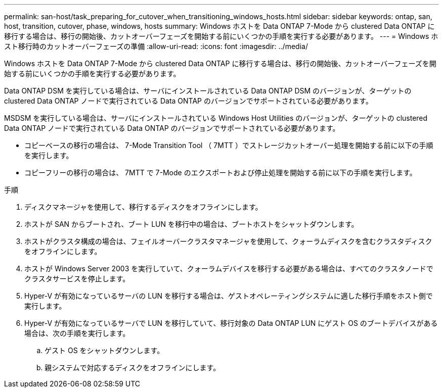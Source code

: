 ---
permalink: san-host/task_preparing_for_cutover_when_transitioning_windows_hosts.html 
sidebar: sidebar 
keywords: ontap, san, host, transition, cutover, phase, windows, hosts 
summary: Windows ホストを Data ONTAP 7-Mode から clustered Data ONTAP に移行する場合は、移行の開始後、カットオーバーフェーズを開始する前にいくつかの手順を実行する必要があります。 
---
= Windows ホスト移行時のカットオーバーフェーズの準備
:allow-uri-read: 
:icons: font
:imagesdir: ../media/


[role="lead"]
Windows ホストを Data ONTAP 7-Mode から clustered Data ONTAP に移行する場合は、移行の開始後、カットオーバーフェーズを開始する前にいくつかの手順を実行する必要があります。

Data ONTAP DSM を実行している場合は、サーバにインストールされている Data ONTAP DSM のバージョンが、ターゲットの clustered Data ONTAP ノードで実行されている Data ONTAP のバージョンでサポートされている必要があります。

MSDSM を実行している場合は、サーバにインストールされている Windows Host Utilities のバージョンが、ターゲットの clustered Data ONTAP ノードで実行されている Data ONTAP のバージョンでサポートされている必要があります。

* コピーベースの移行の場合は、 7-Mode Transition Tool （ 7MTT ）でストレージカットオーバー処理を開始する前に以下の手順を実行します。
* コピーフリーの移行の場合は、 7MTT で 7-Mode のエクスポートおよび停止処理を開始する前に以下の手順を実行します。


.手順
. ディスクマネージャを使用して、移行するディスクをオフラインにします。
. ホストが SAN からブートされ、ブート LUN を移行中の場合は、ブートホストをシャットダウンします。
. ホストがクラスタ構成の場合は、フェイルオーバークラスタマネージャを使用して、クォーラムディスクを含むクラスタディスクをオフラインにします。
. ホストが Windows Server 2003 を実行していて、クォーラムデバイスを移行する必要がある場合は、すべてのクラスタノードでクラスタサービスを停止します。
. Hyper-V が有効になっているサーバの LUN を移行する場合は、ゲストオペレーティングシステムに適した移行手順をホスト側で実行します。
. Hyper-V が有効になっているサーバで LUN を移行していて、移行対象の Data ONTAP LUN にゲスト OS のブートデバイスがある場合は、次の手順を実行します。
+
.. ゲスト OS をシャットダウンします。
.. 親システムで対応するディスクをオフラインにします。



